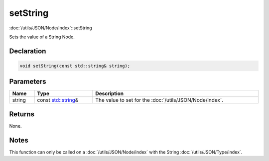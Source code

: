 setString
=========

:doc:`/utils/JSON/Node/index`::setString

Sets the value of a String Node.

Declaration
-----------

.. code-block:: cpp

	void setString(const std::string& string);

Parameters
----------

.. list-table::
	:width: 100%
	:header-rows: 1
	:class: code-table

	* - Name
	  - Type
	  - Description
	* - string
	  - const `std::string <https://en.cppreference.com/w/cpp/string/basic_string>`_\&
	  - The value to set for the :doc:`/utils/JSON/Node/index`.

Returns
-------

None.

Notes
-----

This function can only be called on a :doc:`/utils/JSON/Node/index` with the String :doc:`/utils/JSON/Type/index`.